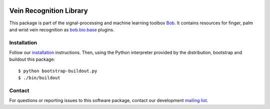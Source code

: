 .. vim: set fileencoding=utf-8 :
.. Fri 19 Aug 2016 13:32:51 CEST

.. image:: http://img.shields.io/badge/docs-stable-yellow.png
   :target: http://pythonhosted.org/bob.bio.vein/index.html
.. image:: http://img.shields.io/badge/docs-latest-orange.png
   :target: https://www.idiap.ch/software/bob/docs/latest/bob/bob.bio.vein/master/index.html
.. image:: https://gitlab.idiap.ch/bob/bob.bio.vein/badges/master/build.svg
   :target: https://gitlab.idiap.ch/bob/bob.bio.vein/commits/master
.. image:: https://img.shields.io/badge/gitlab-project-0000c0.svg
   :target: https://gitlab.idiap.ch/bob/bob.bio.vein
.. image:: http://img.shields.io/pypi/v/bob.bio.vein.png
   :target: https://pypi.python.org/pypi/bob.bio.vein
.. image:: http://img.shields.io/pypi/dm/bob.bio.vein.png
   :target: https://pypi.python.org/pypi/bob.bio.vein


==========================
 Vein Recognition Library
==========================


This package is part of the signal-processing and machine learning toolbox
Bob_. It contains resources for finger, palm and wrist vein recognition as
`bob.bio.base`_ plugins.


Installation
------------

Follow our `installation`_ instructions. Then, using the Python interpreter
provided by the distribution, bootstrap and buildout this package::

  $ python bootstrap-buildout.py
  $ ./bin/buildout


Contact
-------

For questions or reporting issues to this software package, contact our
development `mailing list`_.


.. Place your references here:
.. _bob: https://www.idiap.ch/software/bob
.. _installation: https://gitlab.idiap.ch/bob/bob/wikis/Installation
.. _mailing list: https://groups.google.com/forum/?fromgroups#!forum/bob-devel
.. _bob.bio.base: https://pypi.python.org/pypi/bob.bio.base
